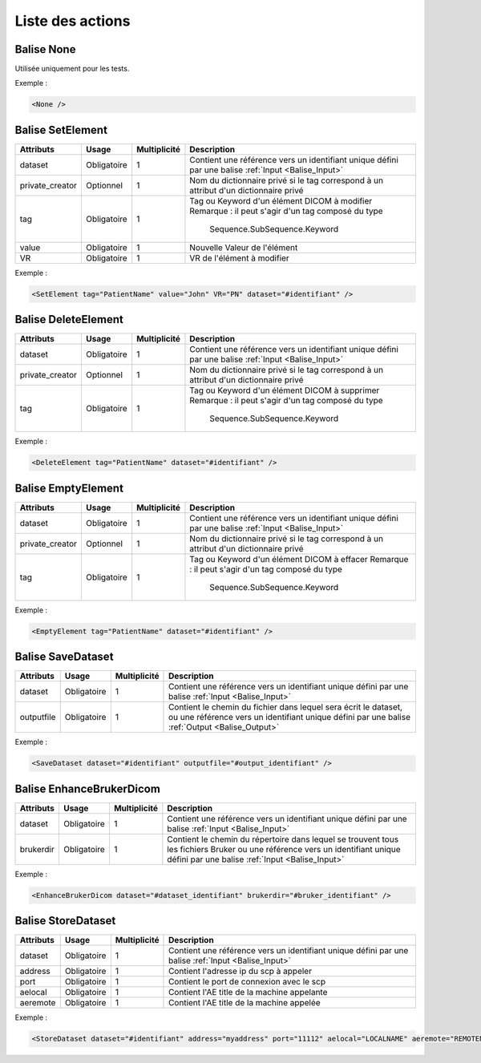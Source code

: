 Liste des actions
=================

.. _Balise_None:

Balise None
^^^^^^^^^^^

Utilisée uniquement pour les tests.

Exemple :

.. code-block:: xml

    <None />

.. _Balise_SetElement:

Balise SetElement
^^^^^^^^^^^^^^^^^

+-----------------+---------------+--------------+--------------------------------------------------------------+
| Attributs       | Usage         | Multiplicité | Description                                                  |
+=================+===============+==============+==============================================================+
| dataset         | Obligatoire   |       1      | Contient une référence vers un identifiant unique défini par |
|                 |               |              | une balise :ref:`Input <Balise_Input>`                       |
+-----------------+---------------+--------------+--------------------------------------------------------------+
| private_creator | Optionnel     |       1      | Nom du dictionnaire privé si le tag correspond à un attribut |
|                 |               |              | d'un dictionnaire privé                                      |
+-----------------+---------------+--------------+--------------------------------------------------------------+
| tag             | Obligatoire   |       1      | Tag ou Keyword d'un élément DICOM à modifier                 |
|                 |               |              | Remarque : il peut s'agir d'un tag composé du type           |
|                 |               |              |            Sequence.SubSequence.Keyword                      |
+-----------------+---------------+--------------+--------------------------------------------------------------+
| value           | Obligatoire   |       1      | Nouvelle Valeur de l'élément                                 |
+-----------------+---------------+--------------+--------------------------------------------------------------+
| VR              | Obligatoire   |       1      | VR de l'élément à modifier                                   |
+-----------------+---------------+--------------+--------------------------------------------------------------+

Exemple :

.. code-block:: xml

    <SetElement tag="PatientName" value="John" VR="PN" dataset="#identifiant" />

.. _Balise_DeleteElement:

Balise DeleteElement
^^^^^^^^^^^^^^^^^^^^

+-----------------+---------------+--------------+--------------------------------------------------------------+
| Attributs       | Usage         | Multiplicité | Description                                                  |
+=================+===============+==============+==============================================================+
| dataset         | Obligatoire   |       1      | Contient une référence vers un identifiant unique défini par |
|                 |               |              | une balise :ref:`Input <Balise_Input>`                       |
+-----------------+---------------+--------------+--------------------------------------------------------------+
| private_creator | Optionnel     |       1      | Nom du dictionnaire privé si le tag correspond à un attribut |
|                 |               |              | d'un dictionnaire privé                                      |
+-----------------+---------------+--------------+--------------------------------------------------------------+
| tag             | Obligatoire   |       1      | Tag ou Keyword d'un élément DICOM à supprimer                |
|                 |               |              | Remarque : il peut s'agir d'un tag composé du type           |
|                 |               |              |            Sequence.SubSequence.Keyword                      |
+-----------------+---------------+--------------+--------------------------------------------------------------+

Exemple :

.. code-block:: xml

    <DeleteElement tag="PatientName" dataset="#identifiant" />

.. _Balise_EmptyElement:

Balise EmptyElement
^^^^^^^^^^^^^^^^^^^

+-----------------+---------------+--------------+--------------------------------------------------------------+
| Attributs       | Usage         | Multiplicité | Description                                                  |
+=================+===============+==============+==============================================================+
| dataset         | Obligatoire   |       1      | Contient une référence vers un identifiant unique défini par |
|                 |               |              | une balise :ref:`Input <Balise_Input>`                       |
+-----------------+---------------+--------------+--------------------------------------------------------------+
| private_creator | Optionnel     |       1      | Nom du dictionnaire privé si le tag correspond à un attribut |
|                 |               |              | d'un dictionnaire privé                                      |
+-----------------+---------------+--------------+--------------------------------------------------------------+
| tag             | Obligatoire   |       1      | Tag ou Keyword d'un élément DICOM à effacer                  |
|                 |               |              | Remarque : il peut s'agir d'un tag composé du type           |
|                 |               |              |            Sequence.SubSequence.Keyword                      |
+-----------------+---------------+--------------+--------------------------------------------------------------+

Exemple :

.. code-block:: xml

    <EmptyElement tag="PatientName" dataset="#identifiant" />

.. _Balise_SaveDataset:

Balise SaveDataset
^^^^^^^^^^^^^^^^^^

+---------------+---------------+--------------+--------------------------------------------------------------+
| Attributs     | Usage         | Multiplicité | Description                                                  |
+===============+===============+==============+==============================================================+
| dataset       | Obligatoire   |       1      | Contient une référence vers un identifiant unique défini par |
|               |               |              | une balise :ref:`Input <Balise_Input>`                       |
+---------------+---------------+--------------+--------------------------------------------------------------+
| outputfile    | Obligatoire   |       1      | Contient le chemin du fichier dans lequel sera écrit le      |
|               |               |              | dataset, ou une référence vers un identifiant unique défini  |
|               |               |              | par une balise :ref:`Output <Balise_Output>`                 |
+---------------+---------------+--------------+--------------------------------------------------------------+

Exemple :

.. code-block:: xml

    <SaveDataset dataset="#identifiant" outputfile="#output_identifiant" />

.. _Balise_EnhanceBrukerDicom:

Balise EnhanceBrukerDicom
^^^^^^^^^^^^^^^^^^^^^^^^^

+---------------+---------------+--------------+---------------------------------------------------------------+
| Attributs     | Usage         | Multiplicité | Description                                                   |
+===============+===============+==============+===============================================================+
| dataset       | Obligatoire   |       1      | Contient une référence vers un identifiant unique défini par  |
|               |               |              | une balise :ref:`Input <Balise_Input>`                        |
+---------------+---------------+--------------+---------------------------------------------------------------+
| brukerdir     | Obligatoire   |       1      | Contient le chemin du répertoire dans lequel se trouvent      |
|               |               |              | tous les fichiers Bruker ou une référence vers un identifiant |
|               |               |              | unique défini par une balise :ref:`Input <Balise_Input>`      |
+---------------+---------------+--------------+---------------------------------------------------------------+

Exemple :

.. code-block:: xml

    <EnhanceBrukerDicom dataset="#dataset_identifiant" brukerdir="#bruker_identifiant" />

.. _Balise_StoreDataset:

Balise StoreDataset
^^^^^^^^^^^^^^^^^^^

+---------------+---------------+--------------+--------------------------------------------------------------+
| Attributs     | Usage         | Multiplicité | Description                                                  |
+===============+===============+==============+==============================================================+
| dataset       | Obligatoire   |       1      | Contient une référence vers un identifiant unique défini par |
|               |               |              | une balise :ref:`Input <Balise_Input>`                       |
+---------------+---------------+--------------+--------------------------------------------------------------+
| address       | Obligatoire   |       1      | Contient l'adresse ip du scp à appeler                       |
+---------------+---------------+--------------+--------------------------------------------------------------+
| port          | Obligatoire   |       1      | Contient le port de connexion avec le scp                    |
+---------------+---------------+--------------+--------------------------------------------------------------+
| aelocal       | Obligatoire   |       1      | Contient l'AE title de la machine appelante                  |
+---------------+---------------+--------------+--------------------------------------------------------------+
| aeremote      | Obligatoire   |       1      | Contient l'AE title de la machine appelée                    |
+---------------+---------------+--------------+--------------------------------------------------------------+

Exemple :

.. code-block:: xml

    <StoreDataset dataset="#identifiant" address="myaddress" port="11112" aelocal="LOCALNAME" aeremote="REMOTENAME" />
